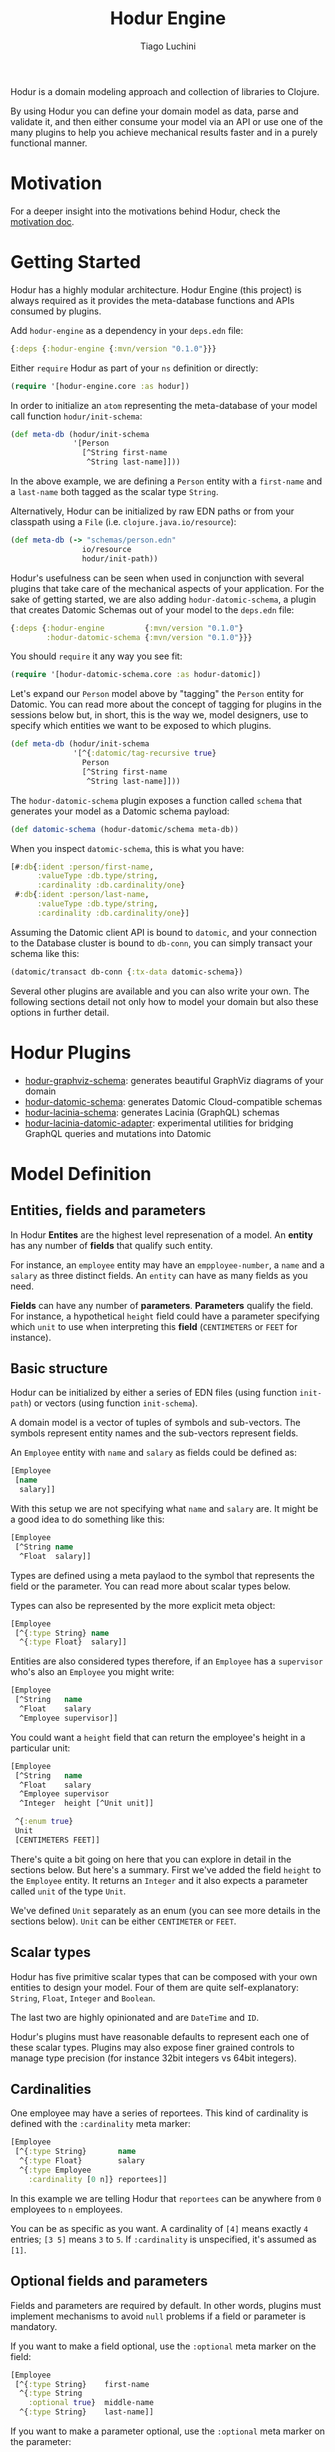 #+TITLE:   Hodur Engine
#+AUTHOR:  Tiago Luchini
#+EMAIL:   info@tiagoluchini.eu
#+OPTIONS: toc:t

Hodur is a domain modeling approach and collection of libraries to
Clojure.

By using Hodur you can define your domain model as data, parse and
validate it, and then either consume your model via an API or use one
of the many plugins to help you achieve mechanical results faster and
in a purely functional manner.

* Motivation

  For a deeper insight into the motivations behind Hodur, check the [[./docs/MOTIVATION.org][motivation doc]].

* Getting Started

  Hodur has a highly modular architecture. Hodur Engine (this project)
  is always required as it provides the meta-database functions and
  APIs consumed by plugins.

  Add ~hodur-engine~ as a dependency in your ~deps.edn~ file:

#+BEGIN_SRC clojure
  {:deps {:hodur-engine {:mvn/version "0.1.0"}}}
#+END_SRC

  Either ~require~ Hodur as part of your ~ns~ definition or directly:

#+BEGIN_SRC clojure
  (require '[hodur-engine.core :as hodur])
#+END_SRC

  In order to initialize an ~atom~ representing the meta-database of
  your model call function ~hodur/init-schema~:

#+BEGIN_SRC clojure
  (def meta-db (hodur/init-schema
                '[Person
                  [^String first-name
                   ^String last-name]]))
#+END_SRC

  In the above example, we are defining a ~Person~ entity with a
  ~first-name~ and a ~last-name~ both tagged as the scalar type
  ~String~.

  Alternatively, Hodur can be initialized by raw EDN paths or from
  your classpath using a ~File~ (i.e. ~clojure.java.io/resource~):

#+BEGIN_SRC clojure
  (def meta-db (-> "schemas/person.edn"
                  io/resource
                  hodur/init-path))
#+END_SRC

  Hodur's usefulness can be seen when used in conjunction with several
  plugins that take care of the mechanical aspects of your
  application. For the sake of getting started, we are also adding
  ~hodur-datomic-schema~, a plugin that creates Datomic Schemas out of
  your model to the ~deps.edn~ file:

#+BEGIN_SRC clojure
  {:deps {:hodur-engine         {:mvn/version "0.1.0"}
          :hodur-datomic-schema {:mvn/version "0.1.0"}}}
#+END_SRC

  You should ~require~ it any way you see fit:

#+BEGIN_SRC clojure
  (require '[hodur-datomic-schema.core :as hodur-datomic])
#+END_SRC

  Let's expand our ~Person~ model above by "tagging" the ~Person~
  entity for Datomic. You can read more about the concept of tagging
  for plugins in the sessions below but, in short, this is the way we,
  model designers, use to specify which entities we want to be exposed
  to which plugins.

#+BEGIN_SRC clojure
  (def meta-db (hodur/init-schema
                '[^{:datomic/tag-recursive true}
                  Person
                  [^String first-name
                   ^String last-name]]))
#+END_SRC

  The ~hodur-datomic-schema~ plugin exposes a function called ~schema~
  that generates your model as a Datomic schema payload:

#+BEGIN_SRC clojure
  (def datomic-schema (hodur-datomic/schema meta-db))
#+END_SRC

  When you inspect ~datomic-schema~, this is what you have:

#+BEGIN_SRC clojure
  [#:db{:ident :person/first-name,
        :valueType :db.type/string,
        :cardinality :db.cardinality/one}
   #:db{:ident :person/last-name,
        :valueType :db.type/string,
        :cardinality :db.cardinality/one}]
#+END_SRC

  Assuming the Datomic client API is bound to ~datomic~, and your
  connection to the Database cluster is bound to ~db-conn~, you can
  simply transact your schema like this:

#+BEGIN_SRC clojure
  (datomic/transact db-conn {:tx-data datomic-schema})
#+END_SRC

  Several other plugins are available and you can also write your
  own. The following sections detail not only how to model your domain
  but also these options in further detail.

* Hodur Plugins

  + [[https://github.com/luchiniatwork/hodur-graphviz-schema][hodur-graphviz-schema]]: generates beautiful GraphViz diagrams of
    your domain
  + [[https://github.com/luchiniatwork/hodur-datomic-schema][hodur-datomic-schema]]: generates Datomic Cloud-compatible schemas
  + [[https://github.com/luchiniatwork/hodur-lacinia-schema][hodur-lacinia-schema]]: generates Lacinia (GraphQL) schemas
  + [[https://github.com/luchiniatwork/hodur-lacinia-datomic-adapter][hodur-lacinia-datomic-adapter]]: experimental utilities for bridging
    GraphQL queries and mutations into Datomic

* Model Definition

** Entities, fields and parameters

   In Hodur *Entites* are the highest level represenation of a
   model. An *entity* has any number of *fields* that qualify such
   entity.

   For instance, an ~employee~ entity may have an ~empployee-number~,
   a ~name~ and a ~salary~ as three distinct fields. An ~entity~ can have
   as many fields as you need.

   *Fields* can have any number of *parameters*. *Parameters* qualify
   the field. For instance, a hypothetical ~height~ field could have a
   parameter specifying which ~unit~ to use when interpreting this
   *field* (~CENTIMETERS~ or ~FEET~ for instance).

** Basic structure

   Hodur can be initialized by either a series of EDN files (using
   function ~init-path~) or vectors (using function ~init-schema~).

   A domain model is a vector of tuples of symbols and
   sub-vectors. The symbols represent entity names and the sub-vectors
   represent fields.

   An ~Employee~ entity with ~name~ and ~salary~ as fields could be defined as:

#+BEGIN_SRC clojure
  [Employee
   [name
    salary]]
#+END_SRC

   With this setup we are not specifying what ~name~ and ~salary~
   are. It might be a good idea to do something like this:

#+BEGIN_SRC clojure
  [Employee
   [^String name
    ^Float  salary]]
#+END_SRC

   Types are defined using a meta paylaod to the symbol that
   represents the field or the parameter. You can read more about
   scalar types below.

   Types can also be represented by the more explicit meta object:

#+BEGIN_SRC clojure
  [Employee
   [^{:type String} name
    ^{:type Float}  salary]]
#+END_SRC

   Entities are also considered types therefore, if an ~Employee~ has
   a ~supervisor~ who's also an ~Employee~ you might write:

#+BEGIN_SRC clojure
  [Employee
   [^String   name
    ^Float    salary
    ^Employee supervisor]]
#+END_SRC

   You could want a ~height~ field that can return the employee's
   height in a particular unit:

#+BEGIN_SRC clojure
  [Employee
   [^String   name
    ^Float    salary
    ^Employee supervisor
    ^Integer  height [^Unit unit]]

   ^{:enum true}
   Unit
   [CENTIMETERS FEET]]
#+END_SRC

   There's quite a bit going on here that you can explore in detail in
   the sections below. But here's a summary. First we've added the
   field ~height~ to the ~Employee~ entity. It returns an ~Integer~
   and it also expects a parameter called ~unit~ of the type ~Unit~.

   We've defined ~Unit~ separately as an enum (you can see more
   details in the sections below). ~Unit~ can be either ~CENTIMETER~
   or ~FEET~.

** Scalar types

   Hodur has five primitive scalar types that can be composed with
   your own entities to design your model. Four of them are quite
   self-explanatory: ~String~, ~Float~, ~Integer~ and ~Boolean~.

   The last two are highly opinionated and are ~DateTime~ and ~ID~.

   Hodur's plugins must have reasonable defaults to represent each one
   of these scalar types. Plugins may also expose finer grained
   controls to manage type precision (for instance 32bit integers vs
   64bit integers).

** Cardinalities

   One employee may have a series of reportees. This kind of
   cardinality is defined with the ~:cardinality~ meta marker:

#+BEGIN_SRC clojure
  [Employee
   [^{:type String}       name
    ^{:type Float}        salary
    ^{:type Employee
      :cardinality [0 n]} reportees]]
#+END_SRC

   In this example we are telling Hodur that ~reportees~ can be
   anywhere from ~0~ employees to ~n~ employees.

   You can be as specific as you want. A cardinality of ~[4]~ means
   exactly ~4~ entries; ~[3 5]~ means ~3~ to ~5~. If ~:cardinality~ is
   unspecified, it's assumed as ~[1]~.

** Optional fields and parameters

   Fields and parameters are required by default. In other words,
   plugins must implement mechanisms to avoid ~null~ problems if a
   field or parameter is mandatory.

   If you want to make a field optional, use the ~:optional~ meta
   marker on the field:

#+BEGIN_SRC clojure
  [Employee
   [^{:type String}    first-name
    ^{:type String
      :optional true}  middle-name
    ^{:type String}    last-name]]
#+END_SRC

   If you want to make a parameter optional, use the ~:optional~ meta
   marker on the parameter:

#+BEGIN_SRC clojure
  [QueryRoot
   [employees [^{:type String
                 :optional true} search-term]]]
#+END_SRC

** Special entity markers

*** Interfaces and Implementations

    Entities can be marked as ~:interface~ which can be used by
    plugins that explore such a concept. Entities that implement an
    interface use the ~:implements~ marker to indicate which
    interface(s) they implement:

#+BEGIN_SRC clojure
  [^{:interface true}
   Pet
   [^String name]

   ^{:implements Pet}
   Dog
   [^String bark]

   ^{:implements Pet}
   Cat
   [^String mewow]]
#+END_SRC

    The ~:implements~ marker also accepts a vector with a series of
    interfaces that the entity implements.

*** Enums

    Enums are special kind of entities. They can assume one of the
    values defined as fields. Enum fields do not support parameters.

    Enums are marked with ~:enum~:

#+BEGIN_SRC clojure
  [Employee
   [^String   name
    ^Float    salary
    ^Employee supervisor
    ^Integer  height [^Unit unit]]

   ^{:enum true}
   Unit
   [CENTIMETERS FEET]]
#+END_SRC

*** Unions

    Unions are very similar to interfaces, but they don't get to
    specify any common fields between the types. They are useful when
    a certain field or parameter can be any one of the specified
    entities within the union.

    In the following example the ~search~ field of the ~QueryRoot~
    entity returns a collection of ~SearchItem~ which are unions of
    ~Employee~ and ~Company~:

#+BEGIN_SRC clojure
  [Employee
   [^String name
    ^Float  salary]

   Company
   [^String address]

   ^{:union true}
   SearchItem
   [Employee Company]
   
   QueryRoot
   [^{:type SearchItem
      :cardinality [0 n]}
    search [^String term]]]
#+END_SRC

** Documentation and deprecation

   Entities, fields, and parameters can all be documentend by using
   marker ~:doc~.

#+BEGIN_SRC clojure
  [^{:doc "A representation of an Employee"}
   Employee
   [^{:type String
      :doc "The employee's name"}   name
    ^{:type Float
      :doc "The employee's salary"} salary]]
#+END_SRC

   Entities, fields, and parameters can additionally be marked for
   deprecation by using the marker ~:deprecation~. Deprecation is a
   string that describes the reasons for the deprecation as well as
   points to alternatives.

#+BEGIN_SRC clojure
  [^{:doc "A representation of an Employee"}
   Employee
   [^{:type String
      :doc "The employee's name"}
    name
    ^{:type Float
      :doc "The employee's salary"}
    salary
    ^{:type Float
      :deprecation "This field will be fully removed by December. Please use `name` instead."}
    first-name]]
#+END_SRC

** Tagging

*** Recursive tagging

*** Default tagging

** Naming conventions
* Meta API
* Authoring Plugins
* Bugs

If you find a bug, submit a [[https://github.com/luchiniatwork/hodur-engine/issues][GitHub issue]].

* Help!

This project is looking for team members who can help this project
succeed! If you are interested in becoming a team member please open
an issue.

* License

Copyright © 2018 Tiago Luchini

Distributed under the MIT License.
